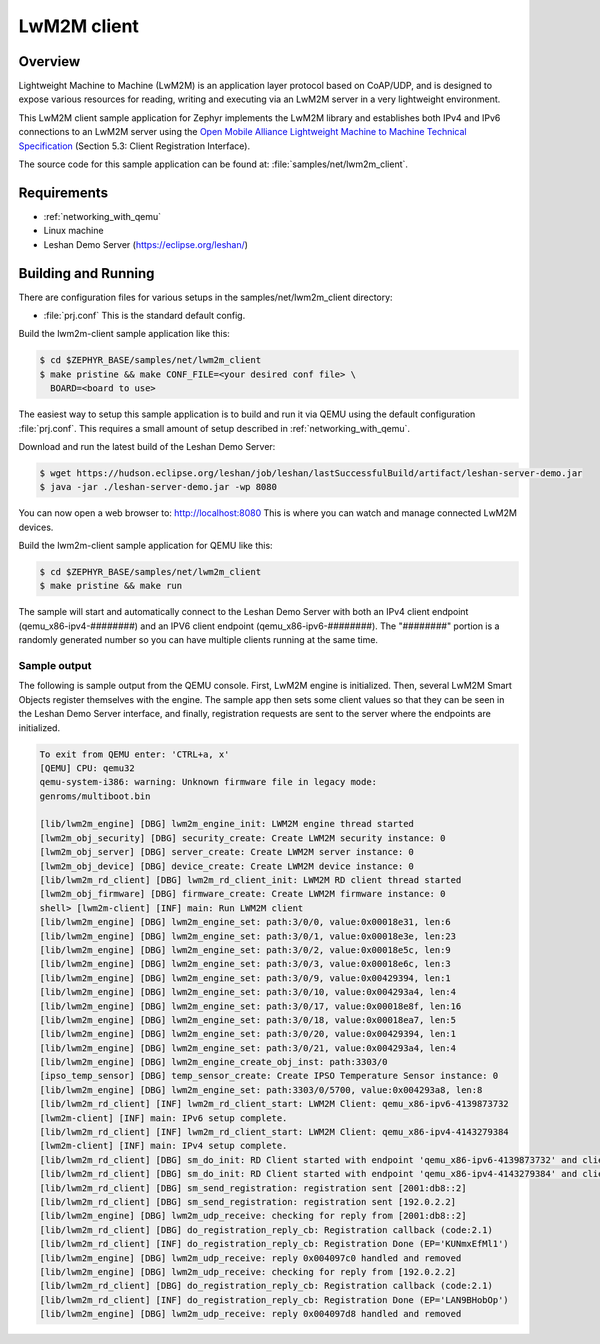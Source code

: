 .. _lwm2m-client-sample:

LwM2M client
############

Overview
********

Lightweight Machine to Machine (LwM2M) is an application layer protocol
based on CoAP/UDP, and is designed to expose various resources for reading,
writing and executing via an LwM2M server in a very lightweight environment.

This LwM2M client sample application for Zephyr implements the LwM2M library
and establishes both IPv4 and IPv6 connections to an LwM2M server using
the `Open Mobile Alliance Lightweight Machine to Machine Technical
Specification`_ (Section 5.3: Client Registration Interface).

.. _Open Mobile Alliance Lightweight Machine to Machine Technical Specification:
    http://www.openmobilealliance.org/release/LightweightM2M/V1_0-20170208-A/OMA-TS-LightweightM2M-V1_0-20170208-A.pdf

The source code for this sample application can be found at:
:file:`samples/net/lwm2m_client`.

Requirements
************

- :ref:`networking_with_qemu`
- Linux machine
- Leshan Demo Server (https://eclipse.org/leshan/)

Building and Running
********************

There are configuration files for various setups in the
samples/net/lwm2m_client directory:

- :file:`prj.conf`
  This is the standard default config.

Build the lwm2m-client sample application like this:

.. code-block:: console

    $ cd $ZEPHYR_BASE/samples/net/lwm2m_client
    $ make pristine && make CONF_FILE=<your desired conf file> \
      BOARD=<board to use>

The easiest way to setup this sample application is to build and run it
via QEMU using the default configuration :file:`prj.conf`.
This requires a small amount of setup described in :ref:`networking_with_qemu`.

Download and run the latest build of the Leshan Demo Server:

.. code-block:: console

    $ wget https://hudson.eclipse.org/leshan/job/leshan/lastSuccessfulBuild/artifact/leshan-server-demo.jar
    $ java -jar ./leshan-server-demo.jar -wp 8080

You can now open a web browser to: http://localhost:8080 This is where you
can watch and manage connected LwM2M devices.

Build the lwm2m-client sample application for QEMU like this:

.. code-block:: console

    $ cd $ZEPHYR_BASE/samples/net/lwm2m_client
    $ make pristine && make run

The sample will start and automatically connect to the Leshan Demo Server with
both an IPv4 client endpoint (qemu_x86-ipv4-########) and an IPV6 client
endpoint (qemu_x86-ipv6-########).  The "########" portion is a randomly
generated number so you can have multiple clients running at the same time.

Sample output
=============

The following is sample output from the QEMU console.  First, LwM2M engine is
initialized.  Then, several LwM2M Smart Objects register themselves with the
engine.  The sample app then sets some client values so that they can be seen
in the Leshan Demo Server interface, and finally, registration requests are
sent to the server where the endpoints are initialized.

.. code-block:: console

    To exit from QEMU enter: 'CTRL+a, x'
    [QEMU] CPU: qemu32
    qemu-system-i386: warning: Unknown firmware file in legacy mode:
    genroms/multiboot.bin

    [lib/lwm2m_engine] [DBG] lwm2m_engine_init: LWM2M engine thread started
    [lwm2m_obj_security] [DBG] security_create: Create LWM2M security instance: 0
    [lwm2m_obj_server] [DBG] server_create: Create LWM2M server instance: 0
    [lwm2m_obj_device] [DBG] device_create: Create LWM2M device instance: 0
    [lib/lwm2m_rd_client] [DBG] lwm2m_rd_client_init: LWM2M RD client thread started
    [lwm2m_obj_firmware] [DBG] firmware_create: Create LWM2M firmware instance: 0
    shell> [lwm2m-client] [INF] main: Run LWM2M client
    [lib/lwm2m_engine] [DBG] lwm2m_engine_set: path:3/0/0, value:0x00018e31, len:6
    [lib/lwm2m_engine] [DBG] lwm2m_engine_set: path:3/0/1, value:0x00018e3e, len:23
    [lib/lwm2m_engine] [DBG] lwm2m_engine_set: path:3/0/2, value:0x00018e5c, len:9
    [lib/lwm2m_engine] [DBG] lwm2m_engine_set: path:3/0/3, value:0x00018e6c, len:3
    [lib/lwm2m_engine] [DBG] lwm2m_engine_set: path:3/0/9, value:0x00429394, len:1
    [lib/lwm2m_engine] [DBG] lwm2m_engine_set: path:3/0/10, value:0x004293a4, len:4
    [lib/lwm2m_engine] [DBG] lwm2m_engine_set: path:3/0/17, value:0x00018e8f, len:16
    [lib/lwm2m_engine] [DBG] lwm2m_engine_set: path:3/0/18, value:0x00018ea7, len:5
    [lib/lwm2m_engine] [DBG] lwm2m_engine_set: path:3/0/20, value:0x00429394, len:1
    [lib/lwm2m_engine] [DBG] lwm2m_engine_set: path:3/0/21, value:0x004293a4, len:4
    [lib/lwm2m_engine] [DBG] lwm2m_engine_create_obj_inst: path:3303/0
    [ipso_temp_sensor] [DBG] temp_sensor_create: Create IPSO Temperature Sensor instance: 0
    [lib/lwm2m_engine] [DBG] lwm2m_engine_set: path:3303/0/5700, value:0x004293a8, len:8
    [lib/lwm2m_rd_client] [INF] lwm2m_rd_client_start: LWM2M Client: qemu_x86-ipv6-4139873732
    [lwm2m-client] [INF] main: IPv6 setup complete.
    [lib/lwm2m_rd_client] [INF] lwm2m_rd_client_start: LWM2M Client: qemu_x86-ipv4-4143279384
    [lwm2m-client] [INF] main: IPv4 setup complete.
    [lib/lwm2m_rd_client] [DBG] sm_do_init: RD Client started with endpoint 'qemu_x86-ipv6-4139873732' and client lifetime 0
    [lib/lwm2m_rd_client] [DBG] sm_do_init: RD Client started with endpoint 'qemu_x86-ipv4-4143279384' and client lifetime 0
    [lib/lwm2m_rd_client] [DBG] sm_send_registration: registration sent [2001:db8::2]
    [lib/lwm2m_rd_client] [DBG] sm_send_registration: registration sent [192.0.2.2]
    [lib/lwm2m_engine] [DBG] lwm2m_udp_receive: checking for reply from [2001:db8::2]
    [lib/lwm2m_rd_client] [DBG] do_registration_reply_cb: Registration callback (code:2.1)
    [lib/lwm2m_rd_client] [INF] do_registration_reply_cb: Registration Done (EP='KUNmxEfMl1')
    [lib/lwm2m_engine] [DBG] lwm2m_udp_receive: reply 0x004097c0 handled and removed
    [lib/lwm2m_engine] [DBG] lwm2m_udp_receive: checking for reply from [192.0.2.2]
    [lib/lwm2m_rd_client] [DBG] do_registration_reply_cb: Registration callback (code:2.1)
    [lib/lwm2m_rd_client] [INF] do_registration_reply_cb: Registration Done (EP='LAN9BHobOp')
    [lib/lwm2m_engine] [DBG] lwm2m_udp_receive: reply 0x004097d8 handled and removed
